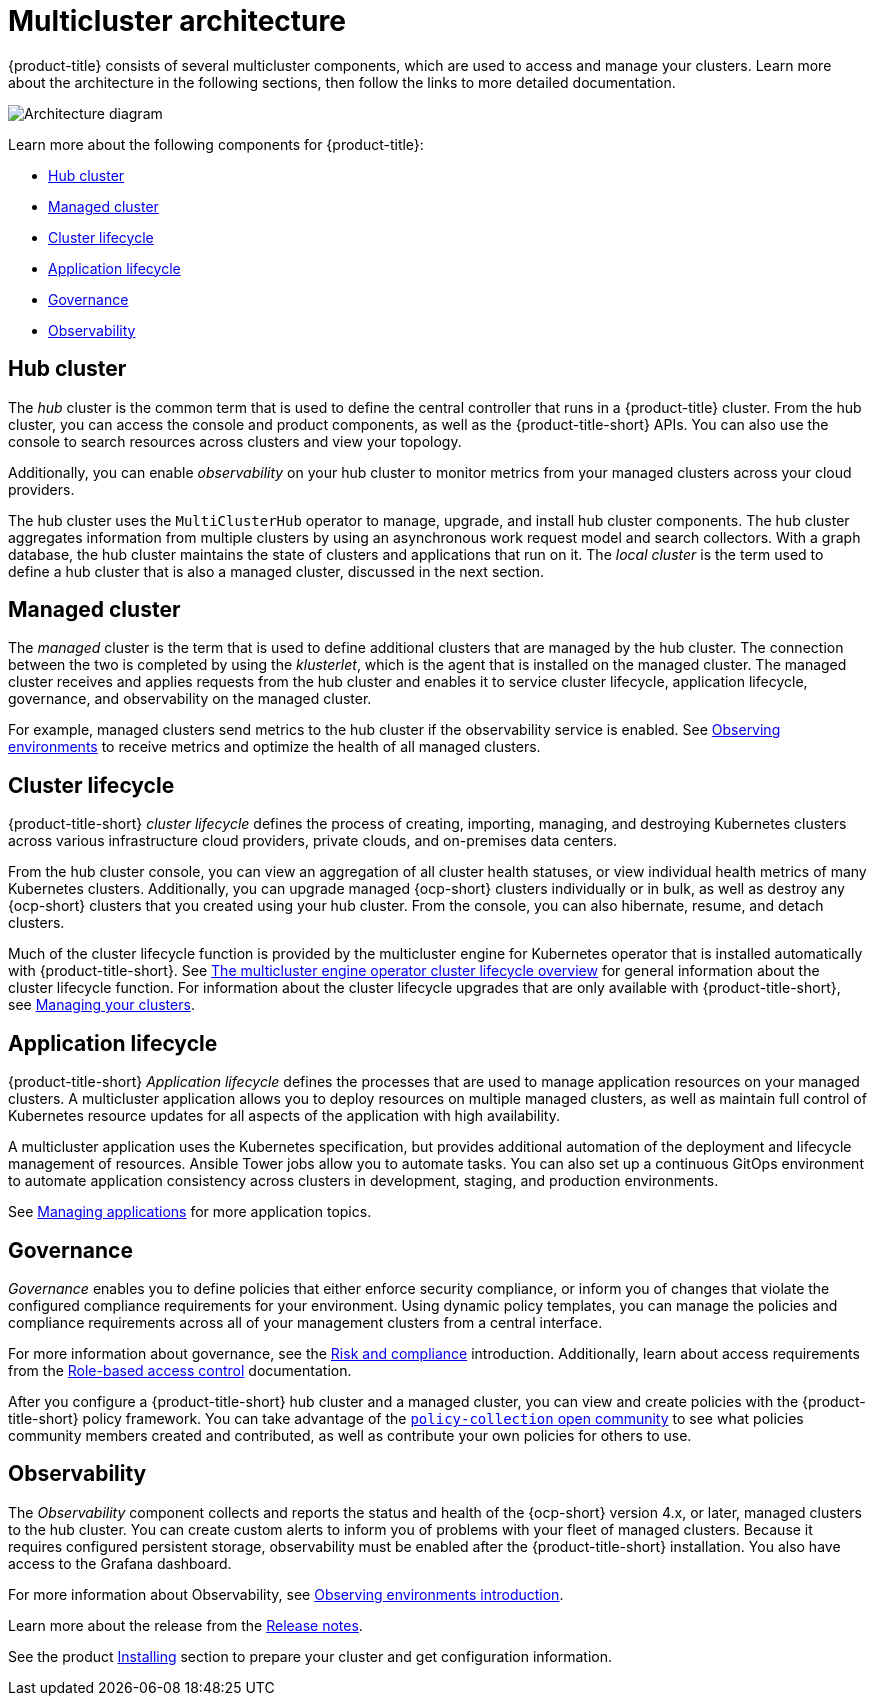 [#multicluster-architecture]
= Multicluster architecture

{product-title} consists of several multicluster components, which are used to access and manage your clusters. Learn more about the architecture in the following sections, then follow the links to more detailed documentation.

image:../images/multicluster_arch_2.4.png[Architecture diagram]

Learn more about the following components for {product-title}:

* <<hub-cluster,Hub cluster>> 
* <<managed-cluster,Managed cluster>>
* <<cluster-lifecycle,Cluster lifecycle>>
* <<application-lifecycle,Application lifecycle>>
* <<governance-mc-arch,Governance>>
* <<observability-arch,Observability>>

[#hub-cluster]
== Hub cluster

The _hub_ cluster is the common term that is used to define the central controller that runs in a {product-title} cluster. From the hub cluster, you can access the console and product components, as well as the {product-title-short} APIs. You can also use the console to search resources across clusters and view your topology. 

Additionally, you can enable _observability_ on your hub cluster to monitor metrics from your managed clusters across your cloud providers.

The hub cluster uses the `MultiClusterHub` operator to manage, upgrade, and install hub cluster components. The hub cluster aggregates information from multiple clusters by using an asynchronous work request model and search collectors. With a graph database, the hub cluster maintains the state of clusters and applications that run on it. The _local cluster_ is the term used to define a hub cluster that is also a managed cluster, discussed in the next section.

[#managed-cluster]
== Managed cluster

The _managed_ cluster is the term that is used to define additional clusters that are managed by the hub cluster. The connection between the two is completed by using the _klusterlet_, which is the agent that is installed on the managed cluster. The managed cluster receives and applies requests from the hub cluster and enables it to service cluster lifecycle, application lifecycle, governance, and observability on the managed cluster. 

For example, managed clusters send metrics to the hub cluster if the observability service is enabled. See link:../observability/observe_environments.adoc#observing-environments[Observing environments] to receive metrics and optimize the health of all managed clusters.

[#cluster-lifecycle]
== Cluster lifecycle

{product-title-short} _cluster lifecycle_ defines the process of creating, importing, managing, and destroying Kubernetes clusters across various infrastructure cloud providers, private clouds, and on-premises data centers.

From the hub cluster console, you can view an aggregation of all cluster health statuses, or view individual health metrics of many Kubernetes clusters. Additionally, you can upgrade managed {ocp-short} clusters individually or in bulk, as well as destroy any {ocp-short} clusters that you created using your hub cluster. From the console, you can also hibernate, resume, and detach clusters.

Much of the cluster lifecycle function is provided by the multicluster engine for Kubernetes operator that is installed automatically with {product-title-short}. See link:../multicluster_engine/cluster_lifecycle/cluster_lifecycle_intro.adoc#cluster-overview[The multicluster engine operator cluster lifecycle overview] for general information about the cluster lifecycle function. For information about the cluster lifecycle upgrades that are only available with {product-title-short}, see link:../clusters/intro.adoc#managing-your-clusters[Managing your clusters].

//Need to ensure there is an intro file for this ^ 

//Should we be pointing users to the cluster_lifecycle_intro.adoc file? Looking to rename that file to Cluster lifecycle overview

[#application-lifecycle]
== Application lifecycle

{product-title-short} _Application lifecycle_ defines the processes that are used to manage application resources on your managed clusters. A multicluster application allows you to deploy resources on multiple managed clusters, as well as maintain full control of Kubernetes resource updates for all aspects of the application with high availability.

A multicluster application uses the Kubernetes specification, but provides additional automation of the deployment and lifecycle management of resources. Ansible Tower jobs allow you to automate tasks. You can also set up a continuous GitOps environment to automate application consistency across clusters in development, staging, and production environments.

See link:../applications/app_management_overview.adoc#managing-applications[Managing applications] for more application topics.

[#governance-mc-arch]
== Governance

_Governance_ enables you to define policies that either enforce security compliance, or inform you of changes that violate the configured compliance requirements for your environment. Using dynamic policy templates, you can manage the policies and compliance requirements across all of your management clusters from a central interface.

For more information about governance, see the link:../governance/security_overview.adoc#security[Risk and compliance] introduction. Additionally, learn about access requirements from the link:../access_control/rbac.adoc#role-based-access-control[Role-based access control] documentation.

After you configure a {product-title-short} hub cluster and a managed cluster, you can view and create policies with the {product-title-short} policy framework. You can take advantage of the https://github.com/stolostron/policy-collection/tree/master/community[`policy-collection` open community] to see what policies community members created and contributed, as well as contribute your own policies for others to use. 

[#observability-arch]
== Observability

The _Observability_ component collects and reports the status and health of the {ocp-short} version 4.x, or later, managed clusters to the hub cluster. You can create custom alerts to inform you of problems with your fleet of managed clusters. Because it requires configured persistent storage, observability must be enabled after the {product-title-short} installation. You also have access to the Grafana dashboard. 

For more information about Observability, see link:../observability/observe_environments_intro.adoc#observing-environments-intro[Observing environments introduction].

Learn more about the release from the link:../release_notes/release_notes.adoc#red-hat-advanced-cluster-management-for-kubernetes-release-notes[Release notes].

See the product link:../install/install_overview.adoc#installing[Installing] section to prepare your cluster and get configuration information.
